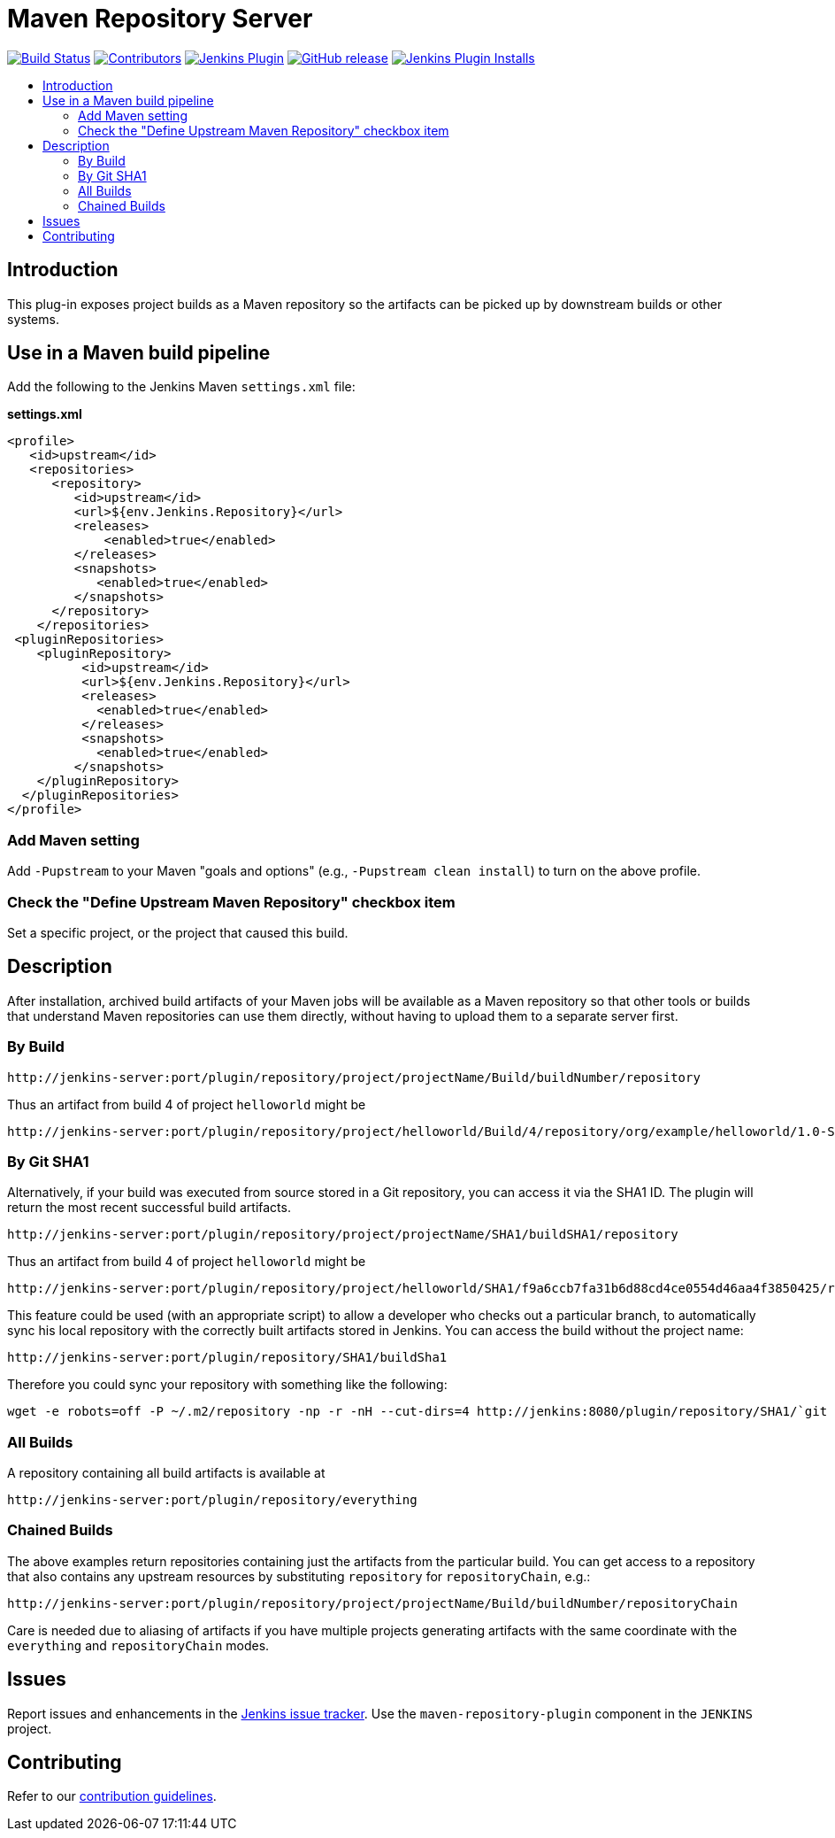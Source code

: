 = Maven Repository Server
:toc:
:toc-placement!:
:toc-title:
ifdef::env-github[]
:tip-caption: :bulb:
:note-caption: :information_source:
:important-caption: :heavy_exclamation_mark:
:caution-caption: :fire:
:warning-caption: :warning:
endif::[]

https://ci.jenkins.io/job/Plugins/job/maven-repository-plugin/job/master/[image:https://ci.jenkins.io/job/Plugins/job/maven-repository-plugin/job/master/badge/icon[Build Status]]
https://github.com/jenkinsci/maven-repository-plugin/graphs/contributors[image:https://img.shields.io/github/contributors/jenkinsci/maven-repository-plugin.svg[Contributors]]
https://plugins.jenkins.io/repository[image:https://img.shields.io/jenkins/plugin/v/repository.svg[Jenkins Plugin]]
https://github.com/jenkinsci/maven-repository-plugin/releases/latest[image:https://img.shields.io/github/release/jenkinsci/maven-repository-plugin.svg?label=changelog[GitHub release]]
https://plugins.jenkins.io/repository[image:https://img.shields.io/jenkins/plugin/i/repository.svg?color=blue[Jenkins Plugin Installs]]

toc::[]

== Introduction

This plug-in exposes project builds as a Maven repository so the artifacts can be picked up by downstream builds or other systems.

== Use in a Maven build pipeline

Add the following to the Jenkins Maven `settings.xml` file:

*settings.xml*

[source,xml]
----
<profile>
   <id>upstream</id>
   <repositories>
      <repository>
         <id>upstream</id>
         <url>${env.Jenkins.Repository}</url>
         <releases>
             <enabled>true</enabled>
         </releases>
         <snapshots>
            <enabled>true</enabled>
         </snapshots>
      </repository>
    </repositories>
 <pluginRepositories>
    <pluginRepository>
          <id>upstream</id>
          <url>${env.Jenkins.Repository}</url>
          <releases>
            <enabled>true</enabled>
          </releases>
          <snapshots>
            <enabled>true</enabled>
         </snapshots>
    </pluginRepository>
  </pluginRepositories>
</profile>
----

=== Add Maven setting

Add `-Pupstream` to your Maven "goals and options" (e.g., `-Pupstream clean install`) to turn on the above profile.

=== Check the "Define Upstream Maven Repository" checkbox item

Set a specific project, or the project that caused this build.

== Description

After installation, archived build artifacts of your Maven jobs will be available as a Maven repository so that other tools or builds that understand Maven repositories can use them directly, without having to upload them to a separate server first.

=== By Build

....
http://jenkins-server:port/plugin/repository/project/projectName/Build/buildNumber/repository
....

Thus an artifact from build 4 of project `helloworld` might be

....
http://jenkins-server:port/plugin/repository/project/helloworld/Build/4/repository/org/example/helloworld/1.0-SNAPSHOT/helloworld-1.0-SNAPSHOT.pom
....

=== By Git SHA1

Alternatively, if your build was executed from source stored in a Git repository, you can access it via the SHA1 ID.
The plugin will return the most recent successful build artifacts.

....
http://jenkins-server:port/plugin/repository/project/projectName/SHA1/buildSHA1/repository
....

Thus an artifact from build 4 of project `helloworld` might be

....
http://jenkins-server:port/plugin/repository/project/helloworld/SHA1/f9a6ccb7fa31b6d88cd4ce0554d46aa4f3850425/repository/org/example/helloworld/1.0-SNAPSHOT/helloworld-1.0-SNAPSHOT.pom
....

This feature could be used (with an appropriate script) to allow a developer who checks out a particular branch, to automatically sync his local repository with the correctly built artifacts stored in Jenkins.
You can access the build without the project name:

....
http://jenkins-server:port/plugin/repository/SHA1/buildSha1
....

Therefore you could sync your repository with something like the following:

[source,shell]
----
wget -e robots=off -P ~/.m2/repository -np -r -nH --cut-dirs=4 http://jenkins:8080/plugin/repository/SHA1/`git rev-parse HEAD`/
----

=== All Builds

A repository containing all build artifacts is available at

....
http://jenkins-server:port/plugin/repository/everything
....

=== Chained Builds

The above examples return repositories containing just the artifacts from the particular build.
You can get access to a repository that also contains any upstream resources by substituting `repository` for `repositoryChain`, e.g.:

....
http://jenkins-server:port/plugin/repository/project/projectName/Build/buildNumber/repositoryChain
....

Care is needed due to aliasing of artifacts if you have multiple projects generating artifacts with the same coordinate with the `everything` and `repositoryChain` modes.

== Issues

Report issues and enhancements in the https://issues.jenkins.io/[Jenkins issue tracker]. Use the `maven-repository-plugin` component in the `JENKINS` project.

== Contributing

Refer to our https://github.com/jenkinsci/.github/blob/master/CONTRIBUTING.md[contribution guidelines].


